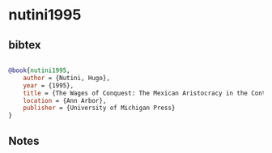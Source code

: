 * nutini1995




** bibtex

#+NAME: bibtex
#+BEGIN_SRC bibtex

@book{nutini1995,
    author = {Nutini, Hugo},
    year = {1995},
    title = {The Wages of Conquest: The Mexican Aristocracy in the Context of Western Aristocracies},
    location = {Ann Arbor},
    publisher = {University of Michigan Press}
}

#+END_SRC




** Notes

